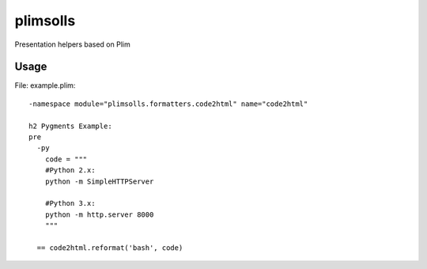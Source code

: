 plimsolls
=========

Presentation helpers based on Plim


Usage
-----

File: example.plim::

    -namespace module="plimsolls.formatters.code2html" name="code2html"

    h2 Pygments Example:
    pre
      -py
        code = """
        #Python 2.x:
        python -m SimpleHTTPServer

        #Python 3.x:
        python -m http.server 8000
        """

      == code2html.reformat('bash', code)
